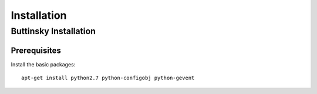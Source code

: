 ==================
Installation
==================

Buttinsky Installation
==================

Prerequisites 
------------------

Install the basic packages::

    apt-get install python2.7 python-configobj python-gevent 